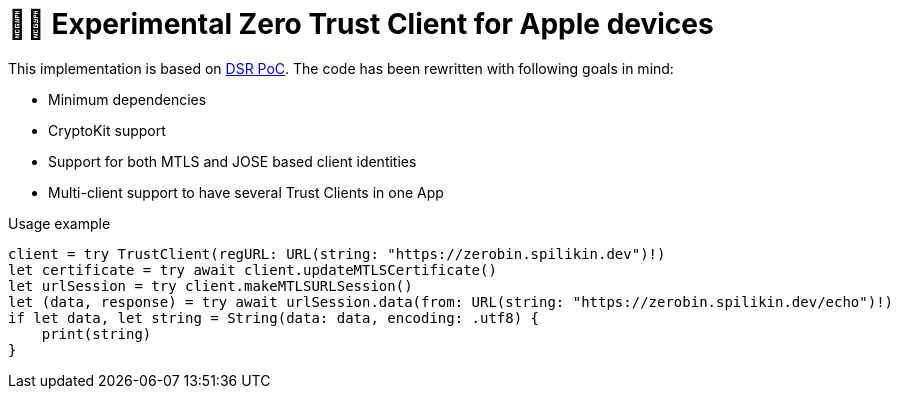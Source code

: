 = 🤝🔐 Experimental Zero Trust Client for Apple devices

This implementation is based on https://dsr.gematik.solutions/[DSR PoC]. The code has been rewritten with following goals in mind:

* Minimum dependencies
* CryptoKit support
* Support for both MTLS and JOSE based client identities
* Multi-client support to have several Trust Clients in one App

.Usage example
[source,swift]
----
client = try TrustClient(regURL: URL(string: "https://zerobin.spilikin.dev")!)
let certificate = try await client.updateMTLSCertificate()
let urlSession = try client.makeMTLSURLSession()
let (data, response) = try await urlSession.data(from: URL(string: "https://zerobin.spilikin.dev/echo")!)
if let data, let string = String(data: data, encoding: .utf8) {
    print(string)
}
----